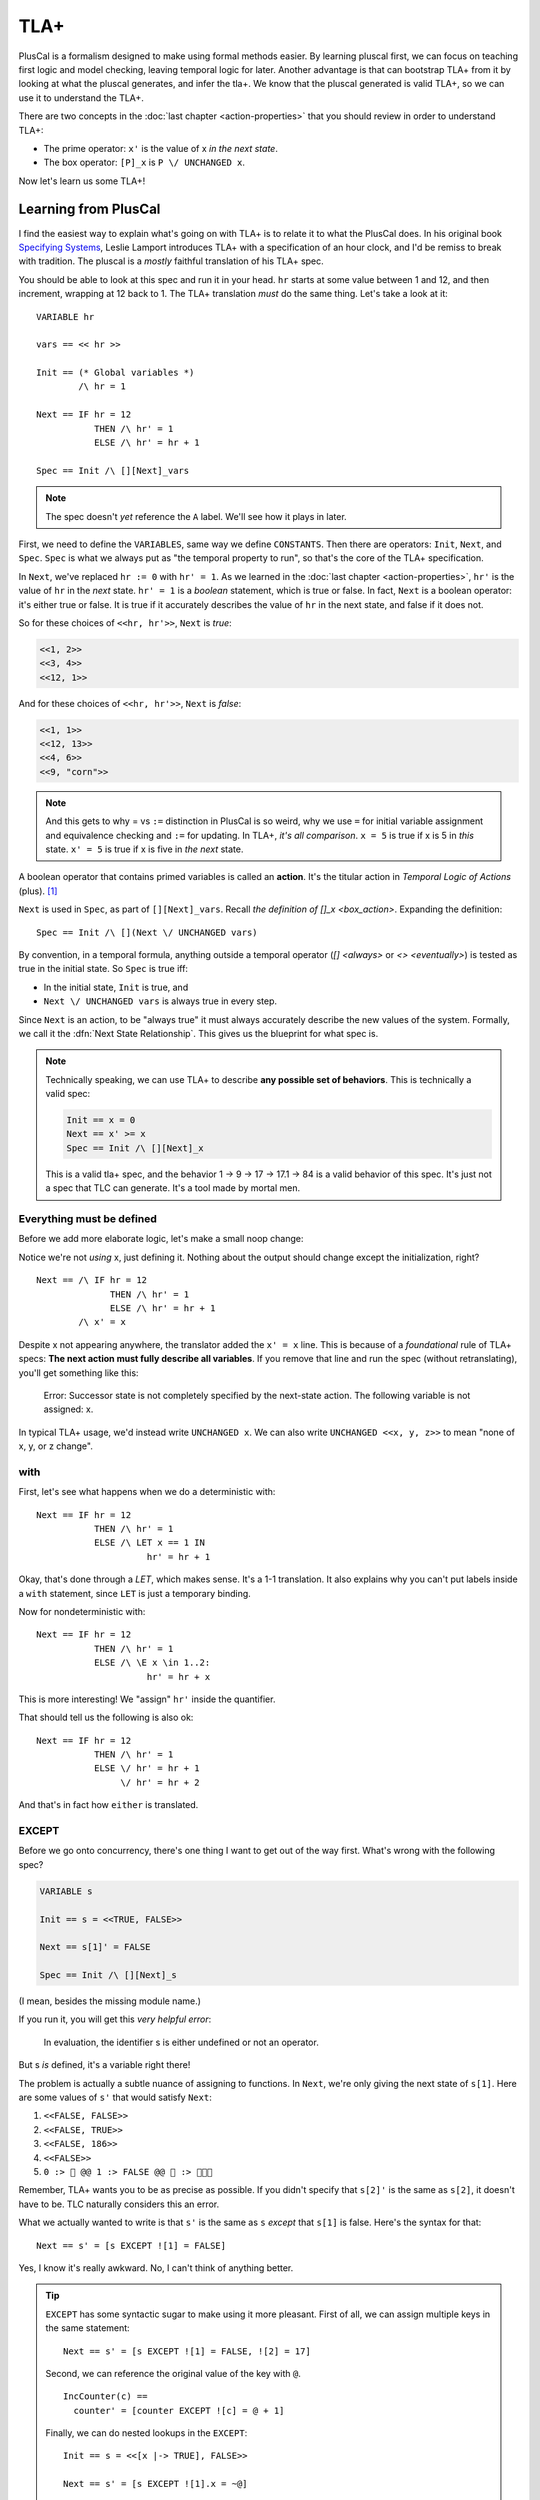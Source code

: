 .. _chapter_tla:

########
TLA+
########

PlusCal is a formalism designed to make using formal methods easier. By learning pluscal first, we can focus on teaching first logic and model checking, leaving temporal logic for later. Another advantage is that can bootstrap TLA+ from it by looking at what the pluscal generates, and infer the tla+. We know that the pluscal generated is valid TLA+, so we can use it to understand the TLA+.

.. index:: action

There are two concepts in the :doc:`last chapter <action-properties>` that you should review in order to understand TLA+:

* The prime operator: ``x'`` is the value of x *in the next state*.
* The box operator: ``[P]_x`` is ``P \/ UNCHANGED x``.

Now let's learn us some TLA+!

Learning from PlusCal
======================

I find the easiest way to explain what's going on with TLA+ is to relate it to what the PlusCal does. In his original book `Specifying Systems`_, Leslie Lamport introduces TLA+ with a specification of an hour clock, and I'd be remiss to break with tradition. The pluscal is a *mostly* faithful translation of his TLA+ spec.

.. spec:: tla/hourclock_1/hourclock.tla
  :ss: hourclock_1

You should be able to look at this spec and run it in your head. ``hr`` starts at some value between 1 and 12, and then increment, wrapping at 12 back to 1. The TLA+ translation *must* do the same thing. Let's take a look at it:

::

  VARIABLE hr

  vars == << hr >>

  Init == (* Global variables *)
          /\ hr = 1

  Next == IF hr = 12
             THEN /\ hr' = 1
             ELSE /\ hr' = hr + 1

  Spec == Init /\ [][Next]_vars

.. note:: The spec doesn't *yet* reference the ``A`` label. We'll see how it plays in later.

First, we need to define the ``VARIABLES``, same way we define ``CONSTANTS``. Then there are operators: ``Init``, ``Next``, and ``Spec``. ``Spec`` is what we always put as "the temporal property to run", so that's the core of the TLA+ specification.

In ``Next``, we've replaced ``hr := 0`` with ``hr' = 1``. As we learned in the :doc:`last chapter <action-properties>`, ``hr'`` is the value of ``hr`` in the *next* state. ``hr' = 1`` is a *boolean* statement, which is true or false. In fact, ``Next`` is a boolean operator: it's either true or false. It is true if it accurately describes the value of ``hr`` in the next state, and false if it does not.

So for these choices of ``<<hr, hr'>>``, ``Next`` is *true*:

.. code:: text

  <<1, 2>>
  <<3, 4>>
  <<12, 1>>

And for these choices of ``<<hr, hr'>>``, ``Next`` is *false*:

.. code:: text

  <<1, 1>>
  <<12, 13>>
  <<4, 6>>
  <<9, "corn">>

.. note::

  And this gets to why = vs ``:=`` distinction in PlusCal is so weird, why we use ``=`` for initial variable assignment and equivalence checking and ``:=`` for updating. In TLA+, *it's all comparison*. ``x = 5`` is true if x is 5 in *this* state. ``x' = 5`` is true if x is five in *the next* state.

.. index:: action

A boolean operator that contains primed variables is called an **action**. It's the titular action in *Temporal Logic of Actions* (plus). [#plus]_

``Next`` is used in ``Spec``, as part of ``[][Next]_vars``. Recall `the definition of []_x <box_action>`. Expanding the definition:

::

  Spec == Init /\ [](Next \/ UNCHANGED vars)

By convention, in a temporal formula, anything outside a temporal operator (`[] <always>` or `<> <eventually>`) is tested as true in the initial state. So ``Spec`` is true iff:

* In the initial state, ``Init`` is true, and
* ``Next \/ UNCHANGED vars`` is always true in every step.

Since ``Next`` is an action, to be "always true" it must always accurately describe the new values of the system. Formally, we call it the :dfn:`Next State Relationship`. This gives us the blueprint for what spec is.

.. note::

  Technically speaking, we can use TLA+ to describe **any possible set of behaviors**. This is technically a valid spec:

  .. code-block:: none

    Init == x = 0
    Next == x' >= x
    Spec == Init /\ [][Next]_x

  This is a valid tla+ spec, and the behavior 1 → 9 → 17 → 17.1 → 84 is a valid behavior of this spec. It's just not a spec that TLC can generate. It's a tool made by mortal men.


.. index:: UNCHANGED
.. _UNCHANGED:

Everything must be defined
--------------------------

Before we add more elaborate logic, let's make a small noop change:

.. spec:: tla/hourclock_2/hourclock.tla
  :diff: tla/hourclock_1/hourclock.tla

Notice we're not *using* x, just defining it. Nothing about the output should change except the initialization, right?

::

  Next == /\ IF hr = 12
                THEN /\ hr' = 1
                ELSE /\ hr' = hr + 1
          /\ x' = x

Despite x not appearing anywhere, the translator added the ``x' = x`` line. This is because of a *foundational* rule of TLA+ specs: **The next action must fully describe all variables**. If you remove that line and run the spec (without retranslating), you'll get something like this:

  Error: Successor state is not completely specified by the next-state action. The following variable is not assigned: x.

In typical TLA+ usage, we'd instead write ``UNCHANGED x``. We can also write ``UNCHANGED <<x, y, z>>`` to mean "none of x, y, or z change".

with
-----

First, let's see what happens when we do a deterministic with:

.. spec:: tla/hourclock_3/hourclock.tla
  :diff: tla/hourclock_2/hourclock.tla

::

  Next == IF hr = 12
             THEN /\ hr' = 1
             ELSE /\ LET x == 1 IN
                       hr' = hr + 1



Okay, that's done through a `LET`, which makes sense. It's a 1-1 translation. It also explains why you can't put labels inside a ``with`` statement, since ``LET`` is just a temporary binding. 

Now for nondeterministic with:

.. spec:: tla/hourclock_4/hourclock.tla
  :diff: tla/hourclock_3/hourclock.tla

::

  Next == IF hr = 12
             THEN /\ hr' = 1
             ELSE /\ \E x \in 1..2:
                       hr' = hr + x

This is more interesting! We "assign" ``hr'`` inside the quantifier.

That should tell us the following is also ok:

::

  Next == IF hr = 12
             THEN /\ hr' = 1
             ELSE \/ hr' = hr + 1
                  \/ hr' = hr + 2

And that's in fact how ``either`` is translated.

EXCEPT
---------

Before we go onto concurrency, there's one thing I want to get out of the way first. What's wrong with the following spec?

.. code-block:: none

  VARIABLE s

  Init == s = <<TRUE, FALSE>>

  Next == s[1]' = FALSE

  Spec == Init /\ [][Next]_s

(I mean, besides the missing module name.)

If you run it, you will get this *very helpful error*:

    In evaluation, the identifier s is either undefined or not an operator.

But s *is* defined, it's a variable right there!

The problem is actually a subtle nuance of assigning to functions. In ``Next``, we're only giving the next state of ``s[1]``. Here are some values of ``s'`` that would satisfy ``Next``:

#. ``<<FALSE, FALSE>>``
#. ``<<FALSE, TRUE>>``
#. ``<<FALSE, 186>>``
#. ``<<FALSE>>``
#. ``0 :> 🌽 @@ 1 :> FALSE @@ 🌽 :> 🌽🌽🌽``

Remember, TLA+ wants you to be as precise as possible. If you didn't specify that ``s[2]'`` is the same as ``s[2]``, it doesn't have to be. TLC naturally considers this an error.

.. index:: 
  single: EXCEPT
  single: @
  seealso: EXCEPT; function

What we actually wanted to write is that ``s'`` is the same as ``s`` *except* that ``s[1]`` is false. Here's the syntax for that:

::

  Next == s' = [s EXCEPT ![1] = FALSE]

Yes, I know it's really awkward. No, I can't think of anything better. 

.. tip:: ``EXCEPT`` has some syntactic sugar to make using it more pleasant. First of all, we can assign multiple keys in the same statement:

  ::

    Next == s' = [s EXCEPT ![1] = FALSE, ![2] = 17]

  Second, we can reference the original value of the key with ``@``.

  ::

    IncCounter(c) == 
      counter' = [counter EXCEPT ![c] = @ + 1]

  Finally, we can do nested lookups in the ``EXCEPT``:

  ::

    Init == s = <<[x |-> TRUE], FALSE>>

    Next == s' = [s EXCEPT ![1].x = ~@]

  PlusCal will naturally convert function assignments to ``EXCEPT`` statements. This means you can use ``@`` in them, too:

  .. code-block:: none

    counter[i] := @ + 1;

Modeling Concurrency
--------------------

Enough with the hour clocks. Let's switch a somewhat more interesting spec: our very very first `threads <threads>` spec.

.. spec:: threads/1/threads.tla
  :ss: threads_1

This is doing basically nothing novel, except that we have two separate processes, meaning that it'll showcase for us how TLA+ handles concurrency. I cleaned up the translation a little, but it should have all these elements:

::

  VARIABLES counter, pc

  vars == << counter, pc >>

  ProcSet == (Threads)

  Init == (* Global variables *)
          /\ counter = 0
          /\ pc = [self \in ProcSet |-> "IncCounter"]

  IncCounter(self) == /\ pc[self] = "IncCounter"
                      /\ counter' = counter + 1
                      /\ pc' = [pc EXCEPT ![self] = "Done"]

  thread(self) == IncCounter(self)

  (* Allow infinite stuttering to prevent deadlock on termination. *)
  Terminating == /\ \A self \in ProcSet: pc[self] = "Done"
                 /\ UNCHANGED vars

  Next == (\E self \in Threads: thread(self))
             \/ Terminating

  Spec == Init /\ [][Next]_vars

Looking it at piece-by-piece:

::

  Init == (* Global variables *)
          /\ counter = 0
          /\ pc = [self \in ProcSet |-> "IncCounter"]

``pc`` is defined as a function from process values to labels. Each thread starts at the "IncCounter" label. Then the ``IncCounter`` label is mapped to this:

::

  IncCounter(self) == /\ pc[self] = "IncCounter"
                      /\ counter' = counter + 1
                      /\ pc' = [pc EXCEPT ![self] = "Done"]


The action is only enabled when ``pc[self] = "IncCounter"``, and then as part of it, it sets ``pc[self]`` to "Done". That's how we emulate sequentiality in TLA+ algorith— it's like going from the "IncCounter" label to the "Done" label.

.. tip::

  The PlusCal to TLA+ translator is very simple. If we were writing the TLA+ from scatch, we could use a helper action to these transitions look cleaner:

  ::

    Trans(state, from, to) ==
      /\ pc[state] = from
      /\ pc' = [pc EXCEPT ![state] = 2]

    IncCounter(self) ==
      /\ Trans(self, "IncCounter", "Done")
      /\ counter' = counter + 1

::

    Next == (\E self \in Threads: thread(self))
             \/ Terminating

Concurrency is "just" saying there exists an element of the Thread set where ``thread`` is true. And that's it! That's how you get concurrency!

.. We can of course do more "interesting" kinds of concurrency with slightly different setups. 

To see how ``await`` statements are modeled, let's look at how TLA+ translates `await lock <threads_3>`:

::

  GetLock(self) == /\ pc[self] = "GetLock"
                   /\ lock = NULL
                   /\ lock' = self
                   /\ pc' = [pc EXCEPT ![self] = "GetCounter"]
                   /\ UNCHANGED << counter, tmp >>

So ``await lock`` just becomes ``/\ lock = NULL``.

.. index:: fairness_TODO_sync

Fairness in TLA+
=================

That leaves just one topic left to discuss: how we model `fairness` in pure TLA+. First, one last last operator to introduce: ``ENABLED A`` is true if ``A`` *can* be true this step, ie it can describe the next step.


How fairness can go wrong
-------------------------

.. I'm just gonna put this whole thing in a warning block.

A TLA+ Spec From Scratch
=========================

Strong Fairness
---------------

For this spec, we have a worker doing some abstract job. It can succeed or fail. If it fails, it retries until it succeeds. We make both ``Succeed`` and ``Retry`` weakly fair and leave ``Fail`` unfair. 

.. code-block:: none

  VARIABLES status

  Init == status = "start"

  ChangeStatus(from, to) == status = from /\ status' = to

  Succeed == ChangeStatus("start", "done")
  Fail == ChangeStatus("start", "fail")
  Retry == ChangeStatus("fail", "start")

  Next == Succeed \/ Fail \/ Retry \/ UNCHANGED status

  Fairness ==
    /\ WF_status(Succeed)
    /\ WF_status(Retry)

  Spec == Init /\ [][Next]_status /\ Fairness

  Liveness == <>(status = "done")

  ====

Does ``Liveness`` hold? It does not! Our fairness clause only says that if ``Succeed`` is guaranteed if it is *permanently* enabled. The problem it's *not* permanently enabled. We could have the following error trace:

.. code-block::

  <Init>    status = "start"

  <Fail>*   status = "fail"

  <Retry>   status = "start"
  <Fail>*   status = "fail"
  <Retry>   status = "start"
  ...

After every step marked ``*``, ``status /= "start"``, so ``Succeed`` is not enabled. ``Retry`` _is_ enabled, and no action at this point can disable it, so it's guaranteed to happen. Now we're back with ``status = "start"``, and ``Succeed`` is enabled again. But then ``Fail`` happens and changes ``status``...

Since ``Succeed`` keeps flipping between enabled and disabled, weak fairness can't guarantee it happens. If we want to make sure ``Succeed`` happens we need to make it **strongly fair**. Strong fairness says that if an action isn't permanently disabled it will eventually happen. Unlike weak fairness the action can be _intermittently_ enabled and is still guaranteed to happen. 

.. code-block:: diff

  Fairness ==
  + /\ SF_status(Succeed)
  - /\ WF_status(Succeed)
    /\ WF_status(Retry)

This satisfies ``Liveness``.

Why use TLA+?
=============

SO now that we have a brief overview of TLA+, let's double around to a basic question: *why bother*?
What you can do with TLA+:

  * Multiple actions simutaneously
  * Or
  * Strong fairness on branches
  * Refinement (next chapter)
  * Refactoring actions

TODO

.. _Specifying Systems: https://lamport.azurewebsites.net/tla/book-02-08-08.pdf
.. [#plus] The "plus" is for the addition of ZF set theory.
